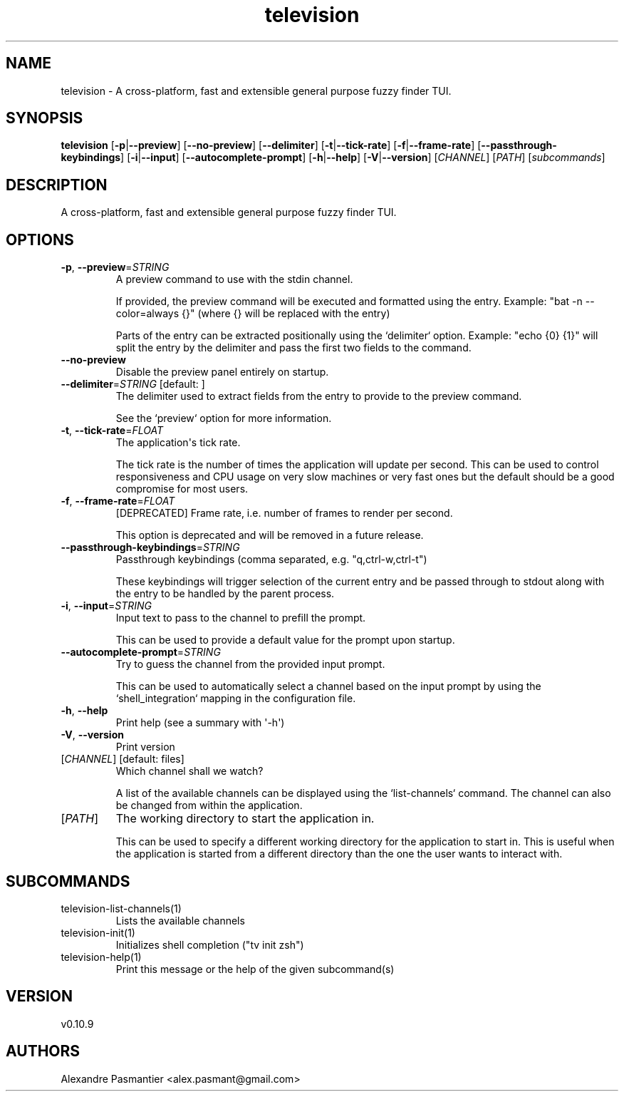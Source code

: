 .ie \n(.g .ds Aq \(aq
.el .ds Aq '
.TH television 1  "television 0.10.9" 
.SH NAME
television \- A cross\-platform, fast and extensible general purpose fuzzy finder TUI.
.SH SYNOPSIS
\fBtelevision\fR [\fB\-p\fR|\fB\-\-preview\fR] [\fB\-\-no\-preview\fR] [\fB\-\-delimiter\fR] [\fB\-t\fR|\fB\-\-tick\-rate\fR] [\fB\-f\fR|\fB\-\-frame\-rate\fR] [\fB\-\-passthrough\-keybindings\fR] [\fB\-i\fR|\fB\-\-input\fR] [\fB\-\-autocomplete\-prompt\fR] [\fB\-h\fR|\fB\-\-help\fR] [\fB\-V\fR|\fB\-\-version\fR] [\fICHANNEL\fR] [\fIPATH\fR] [\fIsubcommands\fR]
.SH DESCRIPTION
A cross\-platform, fast and extensible general purpose fuzzy finder TUI.
.SH OPTIONS
.TP
\fB\-p\fR, \fB\-\-preview\fR=\fISTRING\fR
A preview command to use with the stdin channel.

If provided, the preview command will be executed and formatted using
the entry.
Example: "bat \-n \-\-color=always {}" (where {} will be replaced with
the entry)

Parts of the entry can be extracted positionally using the `delimiter`
option.
Example: "echo {0} {1}" will split the entry by the delimiter and pass
the first two fields to the command.
.TP
\fB\-\-no\-preview\fR
Disable the preview panel entirely on startup.
.TP
\fB\-\-delimiter\fR=\fISTRING\fR [default:  ]
The delimiter used to extract fields from the entry to provide to the
preview command.

See the `preview` option for more information.
.TP
\fB\-t\fR, \fB\-\-tick\-rate\fR=\fIFLOAT\fR
The application\*(Aqs tick rate.

The tick rate is the number of times the application will update per
second. This can be used to control responsiveness and CPU usage on
very slow machines or very fast ones but the default should be a good
compromise for most users.
.TP
\fB\-f\fR, \fB\-\-frame\-rate\fR=\fIFLOAT\fR
[DEPRECATED] Frame rate, i.e. number of frames to render per second.

This option is deprecated and will be removed in a future release.
.TP
\fB\-\-passthrough\-keybindings\fR=\fISTRING\fR
Passthrough keybindings (comma separated, e.g. "q,ctrl\-w,ctrl\-t")

These keybindings will trigger selection of the current entry and be
passed through to stdout along with the entry to be handled by the
parent process.
.TP
\fB\-i\fR, \fB\-\-input\fR=\fISTRING\fR
Input text to pass to the channel to prefill the prompt.

This can be used to provide a default value for the prompt upon
startup.
.TP
\fB\-\-autocomplete\-prompt\fR=\fISTRING\fR
Try to guess the channel from the provided input prompt.

This can be used to automatically select a channel based on the input
prompt by using the `shell_integration` mapping in the configuration
file.
.TP
\fB\-h\fR, \fB\-\-help\fR
Print help (see a summary with \*(Aq\-h\*(Aq)
.TP
\fB\-V\fR, \fB\-\-version\fR
Print version
.TP
[\fICHANNEL\fR] [default: files]
Which channel shall we watch?

A list of the available channels can be displayed using the
`list\-channels` command. The channel can also be changed from within
the application.
.TP
[\fIPATH\fR]
The working directory to start the application in.

This can be used to specify a different working directory for the
application to start in. This is useful when the application is
started from a different directory than the one the user wants to
interact with.
.SH SUBCOMMANDS
.TP
television\-list\-channels(1)
Lists the available channels
.TP
television\-init(1)
Initializes shell completion ("tv init zsh")
.TP
television\-help(1)
Print this message or the help of the given subcommand(s)
.SH VERSION
v0.10.9
.SH AUTHORS
Alexandre Pasmantier <alex.pasmant@gmail.com>
